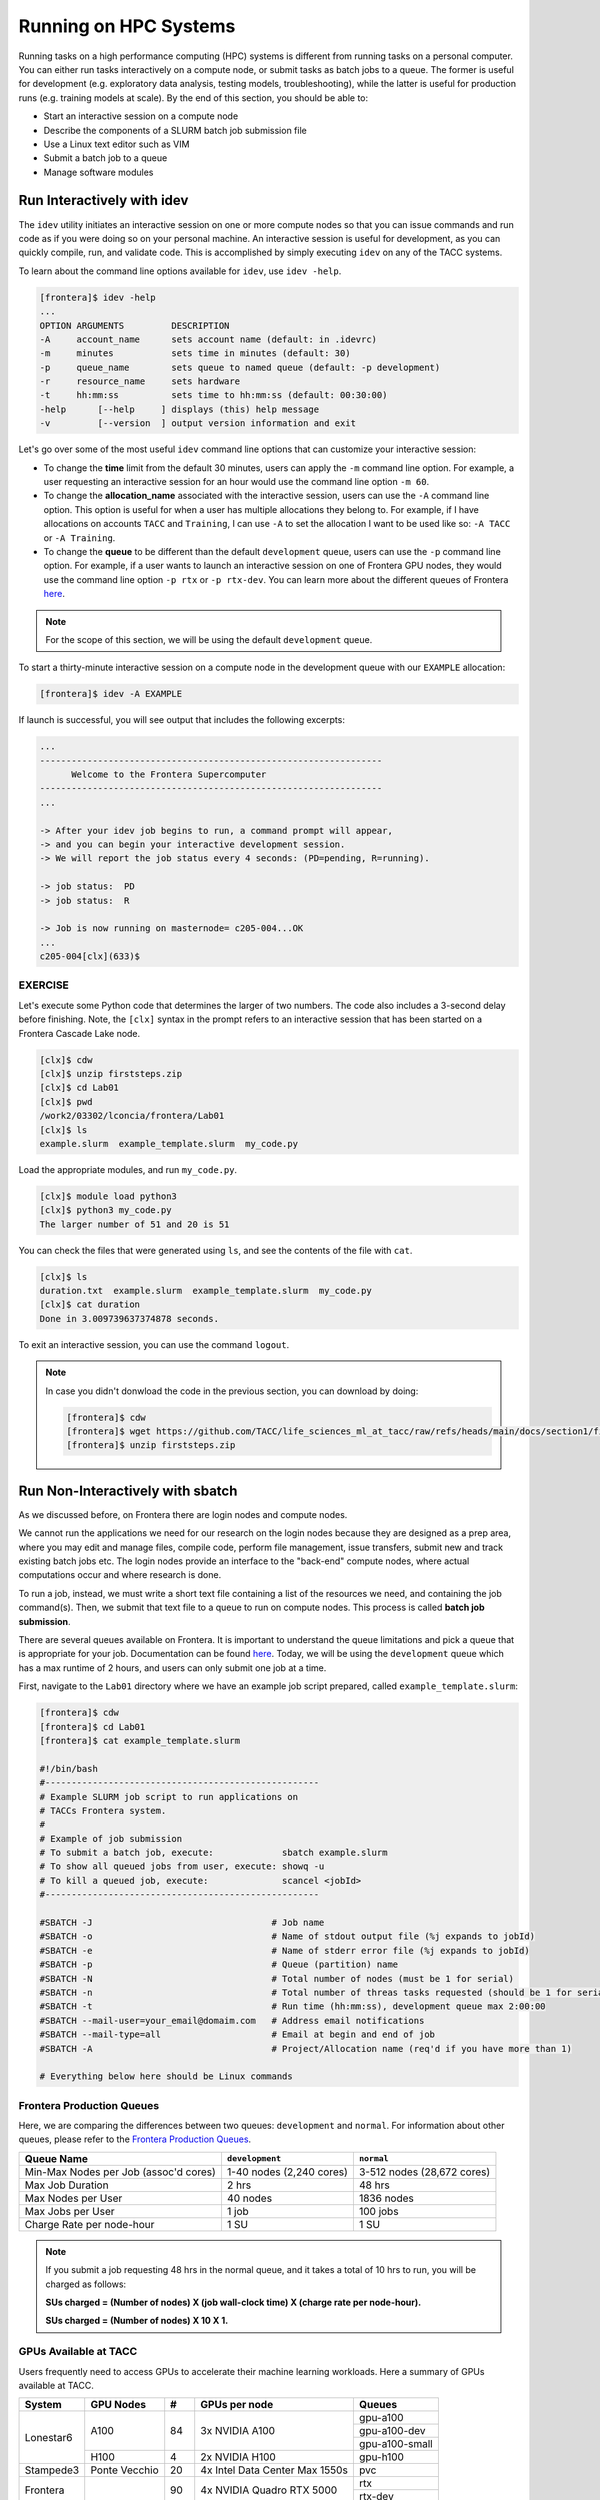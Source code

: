 Running on HPC Systems
======================

Running tasks on a high performance computing (HPC) systems is different from running tasks on a
personal computer. You can either run tasks interactively on a compute node, or submit tasks as 
batch jobs to a queue. The former is useful for development (e.g. exploratory data analysis, testing
models, troubleshooting), while the latter is useful for production runs (e.g. training models at
scale). By the end of this section, you should be able to:

* Start an interactive session on a compute node
* Describe the components of a SLURM batch job submission file
* Use a Linux text editor such as VIM
* Submit a batch job to a queue
* Manage software modules


Run Interactively with idev
---------------------------

The ``idev`` utility initiates an interactive session on one or more compute nodes so that you can
issue commands and run code as if you were doing so on your personal machine. An interactive session
is useful for development, as you can quickly compile, run, and validate code. This is accomplished
by simply executing ``idev`` on any of the TACC systems.

To learn about the command line options available for ``idev``, use ``idev -help``.

.. code-block:: console
   
   [frontera]$ idev -help
   ...
   OPTION ARGUMENTS         DESCRIPTION
   -A     account_name      sets account name (default: in .idevrc)
   -m     minutes           sets time in minutes (default: 30)
   -p     queue_name        sets queue to named queue (default: -p development)
   -r     resource_name     sets hardware
   -t     hh:mm:ss          sets time to hh:mm:ss (default: 00:30:00)
   -help      [--help     ] displays (this) help message
   -v         [--version  ] output version information and exit

Let's go over some of the most useful ``idev`` command line options that can customize your
interactive session:

* To change the **time** limit from the default 30 minutes, users can apply the ``-m`` command line
  option. For example, a user requesting an interactive session for an hour would use the command
  line option ``-m 60``.
* To change the **allocation_name** associated with the interactive session, users can use the
  ``-A`` command line option. This option is useful for when a user has multiple allocations they
  belong to. For example, if I have allocations on accounts ``TACC`` and ``Training``, I can use
  ``-A`` to set the allocation I want to be used like so: ``-A TACC`` or ``-A Training``.
* To change the **queue** to be different than the default ``development`` queue, users can use the
  ``-p`` command line option. For example, if a user wants to launch an interactive session on one
  of Frontera GPU nodes, they would use the command line option ``-p rtx`` or ``-p rtx-dev``. You
  can learn more about the different queues of Frontera 
  `here <https://docs.tacc.utexas.edu/hpc/frontera/#table6>`_.

.. note::
   
   For the scope of this section, we will be using the default ``development`` queue.  

To start a thirty-minute interactive session on a compute node in the development queue with our
``EXAMPLE`` allocation:

.. code-block:: console
   
   [frontera]$ idev -A EXAMPLE   

If launch is successful, you will see output that includes the following excerpts:

.. code-block:: console
   
   ...
   -----------------------------------------------------------------
         Welcome to the Frontera Supercomputer          
   -----------------------------------------------------------------
   ...

   -> After your idev job begins to run, a command prompt will appear,
   -> and you can begin your interactive development session. 
   -> We will report the job status every 4 seconds: (PD=pending, R=running).

   -> job status:  PD
   -> job status:  R

   -> Job is now running on masternode= c205-004...OK
   ...
   c205-004[clx](633)$


EXERCISE
^^^^^^^^

Let's execute some Python code that determines the larger of two numbers. The code also includes a
3-second delay before finishing. Note, the ``[clx]`` syntax in the prompt refers to an interactive
session that has been started on a Frontera Cascade Lake node.

.. code-block:: console

   [clx]$ cdw
   [clx]$ unzip firststeps.zip
   [clx]$ cd Lab01
   [clx]$ pwd
   /work2/03302/lconcia/frontera/Lab01
   [clx]$ ls
   example.slurm  example_template.slurm  my_code.py

Load the appropriate modules, and run ``my_code.py``. 

.. code-block:: console

   [clx]$ module load python3
   [clx]$ python3 my_code.py
   The larger number of 51 and 20 is 51

You can check the files that were generated using ``ls``, and see the contents of the file with
``cat``.

.. code-block:: console

   [clx]$ ls
   duration.txt  example.slurm  example_template.slurm  my_code.py
   [clx]$ cat duration
   Done in 3.009739637374878 seconds.

To exit an interactive session, you can use the command ``logout``.

.. note::

   In case you didn't donwload the code in the previous section, you can download by doing:
   
   .. code-block:: console
   
      [frontera]$ cdw
      [frontera]$ wget https://github.com/TACC/life_sciences_ml_at_tacc/raw/refs/heads/main/docs/section1/files/firststeps.zip
      [frontera]$ unzip firststeps.zip


Run Non-Interactively with sbatch
---------------------------------

As we discussed before, on Frontera there are login nodes and compute nodes.

.. image:: ./images/hpc_schematic.png
   :target: ./images/hpc_schematic.png
   :alt: HPC System Architecture

We cannot run the applications we need for our research on the login nodes because they are designed
as a prep area, where you may edit and manage files, compile code, perform file management, issue
transfers, submit new and track existing batch jobs etc. The login nodes provide an interface to the
"back-end" compute nodes, where actual computations occur and where research is done. 

To run a job, instead, we must write a short text file containing a list of the resources we need,
and containing the job command(s). Then, we submit that text file to a queue to run on compute nodes.
This process is called **batch job submission**.

There are several queues available on Frontera. It is important to understand the queue limitations
and pick a queue that is appropriate for your job.  Documentation can be found
`here <https://docs.tacc.utexas.edu/hpc/frontera/#running-queues>`__. 
Today, we will be using the ``development`` queue which has a max runtime of 2 hours, and users can
only submit one job at a time.

First, navigate to the ``Lab01`` directory where we have an example job script prepared, called
``example_template.slurm``:

.. code-block:: console

   [frontera]$ cdw
   [frontera]$ cd Lab01
   [frontera]$ cat example_template.slurm

   #!/bin/bash
   #----------------------------------------------------
   # Example SLURM job script to run applications on 
   # TACCs Frontera system.
   #
   # Example of job submission
   # To submit a batch job, execute:             sbatch example.slurm
   # To show all queued jobs from user, execute: showq -u
   # To kill a queued job, execute:              scancel <jobId>
   #----------------------------------------------------

   #SBATCH -J                                  # Job name
   #SBATCH -o                                  # Name of stdout output file (%j expands to jobId)
   #SBATCH -e                                  # Name of stderr error file (%j expands to jobId)
   #SBATCH -p                                  # Queue (partition) name
   #SBATCH -N                                  # Total number of nodes (must be 1 for serial)
   #SBATCH -n                                  # Total number of threas tasks requested (should be 1 for serial)
   #SBATCH -t                                  # Run time (hh:mm:ss), development queue max 2:00:00
   #SBATCH --mail-user=your_email@domaim.com   # Address email notifications
   #SBATCH --mail-type=all                     # Email at begin and end of job
   #SBATCH -A                                  # Project/Allocation name (req'd if you have more than 1)

   # Everything below here should be Linux commands


Frontera Production Queues
^^^^^^^^^^^^^^^^^^^^^^^^^^

Here, we are comparing the differences between two queues: ``development`` and ``normal``. 
For information about other queues, please refer to the
`Frontera Production Queues <https://docs.tacc.utexas.edu/hpc/frontera/#table6>`_.

.. table::
   :align: left
   :widths: auto

   ===================================== ======================== ==========================
   Queue Name                            ``development``          ``normal``
   ===================================== ======================== ==========================
   Min-Max Nodes per Job (assoc'd cores) 1-40 nodes (2,240 cores) 3-512 nodes (28,672 cores)
   Max Job Duration                      2 hrs                    48 hrs
   Max Nodes per User                    40 nodes                 1836 nodes
   Max Jobs per User                     1 job                    100 jobs
   Charge Rate per node-hour             1 SU                     1 SU 
   ===================================== ======================== ==========================

.. note::

   If you submit a job requesting 48 hrs in the normal queue, and it takes a total of 10 hrs
   to run, you will be charged as follows:
   
   **SUs charged = (Number of nodes) X (job wall-clock time) X (charge rate per node-hour).**
   
   **SUs charged = (Number of nodes) X 10 X 1.**


GPUs Available at TACC 
^^^^^^^^^^^^^^^^^^^^^^

Users frequently need to access GPUs to accelerate their machine learning workloads. 
Here a summary of GPUs available at TACC.

+--------------------------+---------------+-----------------+---------------------------------+-------------------------------------------------+
| System                   | GPU Nodes     |         #       |      GPUs per node              |     Queues                                      |
+==========================+===============+=================+=================================+=================================================+
| Lonestar6                |   A100        |    84           | 3x NVIDIA A100                  | gpu-a100                                        |
+                          +               +                 +                                 +-------------------------------------------------+
|                          |               |                 |                                 | gpu-a100-dev                                    |
+                          +               +                 +                                 +-------------------------------------------------+
|                          |               |                 |                                 | gpu-a100-small                                  |
+                          +---------------+-----------------+---------------------------------+-------------------------------------------------+
|                          |   H100        |       4         | 2x NVIDIA H100                  | gpu-h100                                        |
+--------------------------+---------------+-----------------+---------------------------------+-------------------------------------------------+
| Stampede3                | Ponte Vecchio |      20         | 4x Intel Data Center Max 1550s  |   pvc                                           |
+--------------------------+---------------+-----------------+---------------------------------+-------------------------------------------------+
| Frontera                 |               |      90         | 4x NVIDIA Quadro RTX 5000       |   rtx                                           |
+                          +               +                 +                                 +-------------------------------------------------+
|                          |               |                 |                                 |   rtx-dev                                       |
+--------------------------+---------------+-----------------+---------------------------------+-------------------------------------------------+
| Vista                    | Grace Hopper  |      600        | 1x NVIDIA H200 GPU              |   gh                                            |
+                          +               +                 +                                 +-------------------------------------------------+
|                          |               |                 |                                 |   gh-dev                                        |
+--------------------------+---------------+-----------------+---------------------------------+-------------------------------------------------+


Executing Basic Job Management Tasks
^^^^^^^^^^^^^^^^^^^^^^^^^^^^^^^^^^^^

First, we must know an application we want to run, and a research question we want to ask. In this
example, we aim to execute a Python code that determines the larger of two numbers. The code also
includes a 3-second delay before finishing.

.. code-block:: console

   [frontera]$ cdw
   [frontera]$ cd Lab01
   [frontera]$ pwd
   /work2/03302/lconcia/frontera/Lab01
   [frontera]$ ls
   example.slurm  example_template.slurm  my_code.py

Next, we need to fill out ``example_template.slurm`` to request the necessary resources. I know that
this code will take a little more than 3 seconds, so I can reasonably predict how much we will need. 
When running your first jobs with your applications, it will take some trial and error, and reading
online documentation, to get a feel for how many resources you should use. Open ``example_template.slurm``
with VIM and fill out the following information:

.. code-block:: console

   #!/bin/bash
   #----------------------------------------------------
   # Example SLURM job script to run applications on 
   # TACCs Frontera system.
   #
   # Example of job submission
   # To submit a batch job, execute:             sbatch example.slurm
   # To show all queued jobs from user, execute: showq -u
   # To kill a queued job, execute:              scancel <jobId>
   #----------------------------------------------------

   #SBATCH -J first_job                       # Job name
   #SBATCH -o output.%j                       # Name of stdout output file (%j expands to jobId)
   #SBATCH -e error.%j                        # Name of stderr error file (%j expands to jobId)
   #SBATCH -p development                     # Queue (partition) name
   #SBATCH -N 1                               # Total number of nodes (must be 1 for serial)
   #SBATCH -n 1                               # Total number of threas tasks requested (should be 1 for serial)
   #SBATCH -t 0:30:00                         # Run time (hh:mm:ss), development queue max 2:00:00
   #SBATCH -A Frontera-Training               # Project/Allocation name (req'd if you have more than 1)

   # Everything below here should be Linux commands

   module load python3

   python3 my_code.py

The way this job is configured, it will load the appropriate modules, and run ``my_code.py``. 


Text Editing with VIM
^^^^^^^^^^^^^^^^^^^^^

VIM is a text editor used on Linux file systems.

Open the file ``example_template.slurm``:

.. code-block:: console
 
   [frontera]$ vim example_template.slurm

There are two "modes" in VIM that we will talk about today. They are called "insert mode" and
"normal mode".  In insert mode, the user is typing text into a file as seen through the terminal
(think about typing text into TextEdit or Notepad).  In normal mode, the user can perform other
functions like save, quit, cut and paste, find and replace, etc. (think about clicking the menu
options in TextEdit or Notepad). The two main keys to remember to toggle between the modes are ``i``
and ``Esc``.

Entering VIM insert mode:

.. code-block:: bash

   > i

Entering VIM normal mode:

.. code-block:: bash

   > Esc

A summary of the most important keys to know for normal mode are (more on your cheat sheet):

.. code-block:: bash

   # Navigating the file:

   arrow keys        move up, down, left, right
       Ctrl+u        page up
       Ctrl+d        page down

            0        move to beginning of line
            $        move to end of line

           gg        move to beginning of file
            G        move to end of file
           :N        move to line N

   # Saving and quitting:

           :q        quit editing the file
           :q!       quit editing the file without saving

           :w        save the file, continue editing
           :wq       save and quit

For more information, see:
  * `http://openvim.com/ <http://openvim.com/>`_
  * Or type on the command line: ``vimtutor``


Submit a Batch Job to the Queue
^^^^^^^^^^^^^^^^^^^^^^^^^^^^^^^

Once you have filled in the job description, save and quit the file. Submit the job to the queue
using the ``sbatch`` command`:

.. code-block:: console

   [frontera]$ sbatch example_template.slurm

To view the jobs you have currently in the queue, use the ``showq`` or ``squeue`` commands:

.. code-block:: console

   [frontera]$ showq -u               # shows my jobs
   [frontera]$ showq                  # shows all jobs by all users
   [frontera]$ squeue -u $USERNAME    # shows my jobs
   [frontera]$ squeue                 # shows all jobs by all users

If for any reason you need to cancel a job, use the ``scancel`` command with the 6- or 7-digit
``jobid``:

.. code-block:: console

   [frontera]$ scancel jobid

For more example scripts, see this directory on Frontera:

.. code-block:: console

   [frontera]$ ls /share/doc/slurm/

If everything went well, you should have a file named ``duration.txt``, 
an output file named something similar to ``output.o6146935``, 
and an error file named something similar to ``error.o6146935`` in the same directory as the
``example_template.slurm`` script. 

.. code-block:: console

   [frontera]$ ls
   duration.txt  error.6146935  example.slurm  example_template.slurm  my_code.py  output.6146935

**Congratulations! You ran a batch job on Frontera!**


Managing Modules
----------------

Modules enable users to run specific applications or access libraries without the need to log out
and back in. Modules for applications adjust the user's path for easy access, while those for
library packages set environment variables indicating the location of library and header files.
Switching between package versions or removing a package is straightforward.


Tour of the Module Command
^^^^^^^^^^^^^^^^^^^^^^^^^^

The module command sets the appropriate environment variable
independent of the user's shell.  Typically the system will load a
default set of modules.  A user can list the modules loaded by:

.. code-block:: console

   [frontera]$ module list
   
   Currently Loaded Modules:
     1) intel/19.1.1   3) git/2.24.1      5) python3/3.7.0   7) hwloc/1.11.12   9) TACC
     2) impi/19.0.9    4) autotools/1.2   6) cmake/3.24.2    8) xalt/2.10.34

To find out available modules for loading, a user can use:

.. code-block:: console

   [frontera]$ module avail
   - or -
   [frontera]$ module spider

Press the ``<Enter>`` key to scroll through line-by-line, or the ``<Space>`` key to scroll through
page-by-page. Press ``q`` to quit the view.

If there are many modules on a system, it can be difficult to see what
modules are available to load. To display a concise listing:

.. code-block:: console

   [frontera]$ module overview
   
   ----------------- /opt/apps/intel19/impi19_0/python3_7/modulefiles -----------------
   boost-mpi (2)
   
   --------------------- /opt/apps/intel19/python3_7/modulefiles ----------------------
   boost (2)
   
   ---------------------- /opt/apps/intel19/impi19_0/modulefiles ----------------------
   Rstats    (2)   gromacs    (4)    openfoam        (4)     remora      (2)
   adcirc    (1)   hpctoolkit (2)    opensees        (4)     rosetta     (1)
   adios2    (1)   hypre      (16)   p3dfft++        (1)     slepc       (39)
   amask     (1)   ipm        (1)    p4est           (2)     suitesparse (10)
   arpack    (1)   kokkos     (4)    parallel-netcdf (4)     sundials    (9)
   aspect    (1)   lammps     (4)    parmetis        (1)     superlu     (12)

This shows the short name of the module (i.e. git, or Rstats)
and the number in the parentheses is the number of versions for each.
This list above shows that there is one version of git and two
versions of Rstats.

To check all the versions of a package (e.g., Rstats):

.. code-block:: console

   [frontera]$ module avail Rstats
   
   --------------- /opt/apps/intel19/impi19_0/modulefiles ---------------
      Rstats/3.6.3    Rstats/4.0.3 (D)

In ``Rstats/4.0.3 (D)``, the ``(D)`` denotes the default module. When loading packages, if you don't
specify the version, the default module will be loaded. To load packages a user simply does:

.. code-block:: console

    [frontera]$ module load package1 package2 ...

To unload packages a user does:

.. code-block:: console

    [frontera]$ module unload package1 package2 ...

Modules can contain help messages.  To access a module's help do:

.. code-block:: console

    [frontera]$ module help packageName

To get a list of all the commands that module knows about do:

.. code-block:: console

    [frontera]$ module help


Review of Topics Covered
------------------------

**VIM**

+------------------------------------+-------------------------------------------------+
| Command                            |  Effect                                         |
+====================================+=================================================+
| ``vim file.txt``                   |  open "file.txt" and edit with ``vim``          |
+------------------------------------+-------------------------------------------------+
| ``i``                              |  toggle to insert mode                          |
+------------------------------------+-------------------------------------------------+
| ``<Esc>``                          |  toggle to normal mode                          |
+------------------------------------+-------------------------------------------------+
| ``<arrow keys>``                   |  navigate the file                              |
+------------------------------------+-------------------------------------------------+
| ``:q``                             |  quit ending the file                           |
+------------------------------------+-------------------------------------------------+
| ``:q!``                            |  quit editing the file without saving           |
+------------------------------------+-------------------------------------------------+
|  ``:w``                            |  save the file, continue editing                |
+------------------------------------+-------------------------------------------------+
|  ``:wq``                           |  save and quit                                  |
+------------------------------------+-------------------------------------------------+

**SLURM**

+------------------------------------+-------------------------------------------------+
| Command                            |  Effect                                         |
+====================================+=================================================+
| ``sbatch JOB.SLURM``               |  submit batch job to the queue                  |
+------------------------------------+-------------------------------------------------+
| ``showq``                          |  show all jobs by all users                     |
+------------------------------------+-------------------------------------------------+
| ``showq -u``                       |  show the current user's jobs                   |
+------------------------------------+-------------------------------------------------+
| ``squeue``                         |  show all jobs by all users                     |
+------------------------------------+-------------------------------------------------+
| ``squeue -u USERNAME``             |  show user USERNAME's jobs                      |
+------------------------------------+-------------------------------------------------+
| ``scancel JOBID``                  |  cancel a job given a job ID                    |
+------------------------------------+-------------------------------------------------+

**Modules**

+------------------------------------+-------------------------------------------------+
| Command                            | Effect                                          |
+====================================+=================================================+
| ``module list``                    | List currently loaded modules                   |
+------------------------------------+-------------------------------------------------+
| ``module avail``                   | See what modules are available                  |
+------------------------------------+-------------------------------------------------+
| ``module overview``                | See what modules are available (concise)        |
+------------------------------------+-------------------------------------------------+
| ``module avail name``              | Search for module "name"                        |
+------------------------------------+-------------------------------------------------+
| ``module load name``               | Load module "name"                              |
+------------------------------------+-------------------------------------------------+
| ``module unload name``             | Unload module "name"                            |
+------------------------------------+-------------------------------------------------+
| ``module help name``               | Show module "name" help                         |
+------------------------------------+-------------------------------------------------+
| ``module help``                    | Show module command help                        |
+------------------------------------+-------------------------------------------------+


Additional Resources
--------------------

* `Frontera queues <https://docs.tacc.utexas.edu/hpc/frontera/#table6>`_
* `VIM tutorial <http://openvim.com/>`_
* `Lmod module system <https://lmod.readthedocs.io/en/latest/>`_
